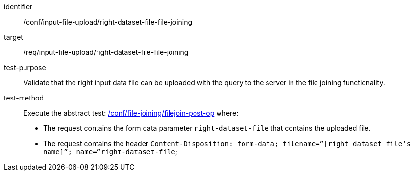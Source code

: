 [[ats_input_file_upload_right-dataset-file-file-joining]]

[abstract_test]
====
[%metadata]
identifier:: /conf/input-file-upload/right-dataset-file-file-joining
target:: /req/input-file-upload/right-dataset-file-file-joining
test-purpose:: 
Validate that the right input data file can be uploaded with the query to the server in the file joining functionality.
test-method::
+
--
Execute the abstract test: <<ats_file_joining_filejoin-post-op, /conf/file-joining/filejoin-post-op>> where:

* The request contains the form data parameter `right-dataset-file` that contains the uploaded file. 

* The request contains the header `Content-Disposition: form-data; filename=”[right dataset file’s name]”; name=”right-dataset-file`; +
--
====